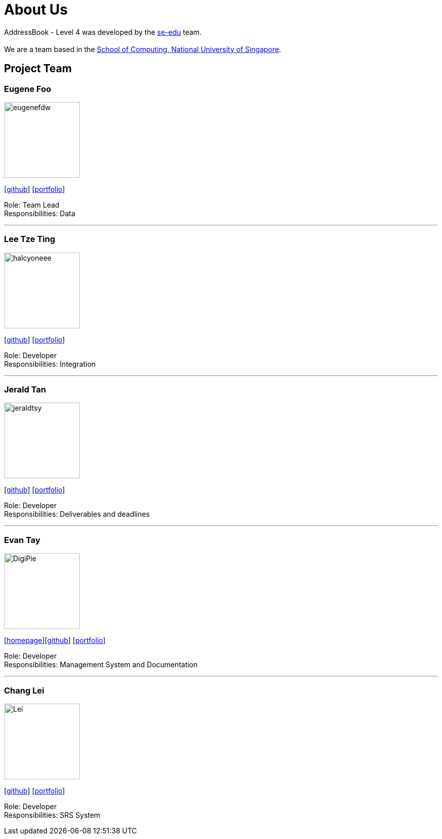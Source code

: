 = About Us
:site-section: AboutUs
:relfileprefix: team/
:imagesDir: images
:stylesDir: stylesheets

AddressBook - Level 4 was developed by the https://se-edu.github.io/docs/Team.html[se-edu] team. +
{empty} +
We are a team based in the http://www.comp.nus.edu.sg[School of Computing, National University of Singapore].

== Project Team

=== Eugene Foo
image::eugenefdw.png[width="150", align="left"]
{empty}[http://github.com/eugenefdw[github]] [<<eugenefdw#, portfolio>>]

Role: Team Lead +
Responsibilities: Data

'''

=== Lee Tze Ting
image::halcyoneee.png[width="150", align="left"]
{empty}[http://github.com/halcyoneee[github]] [<<halcyoneee#, portfolio>>]

Role: Developer +
Responsibilities: Integration

'''

=== Jerald Tan
image::jeraldtsy.png[width="150", align="left"]
{empty}[http://github.com/jeraldtsy[github]] [<<jeraldtsy#, portfolio>>]

Role: Developer +
Responsibilities: Deliverables and deadlines

'''

=== Evan Tay
image::DigiPie.png[width="150", align="left"]
{empty}[http://www.evantay.com[homepage]][http://github.com/DigiPie[github]] [<<DigiPie#, portfolio>>]

Role: Developer +
Responsibilities: Management System and Documentation

'''

=== Chang Lei
image::Lei.png[width="150", align="left"]
{empty}[https://github.com/lallanachang[github]] [<<ChangLei#, portfolio>>]

Role: Developer +
Responsibilities: SRS System
